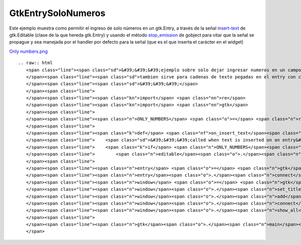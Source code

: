 
GtkEntrySoloNumeros
===================

Este ejemplo muestra como permitir el ingreso de solo números en un gtk.Entry, a través de la señal insert-text_ de gtk.Editable (clase de la que hereda gtk.Entry) y usando el método stop_emission_ de gobject para vitar que la señal se propague y sea manejada por el handler por defecto para la señal (que es el que inserta el carácter en el widget)

`Only numbers.png </wiki/Recetario/Gui/Gtk/EntrySoloNumeros/attachment/580/Only%20numbers.png>`_

::

   .. raw:: html
      <span class="line"><span class="sd">&#39;&#39;&#39;ejemplo sobre solo dejar ingresar numeros en un campo de text</span>
      </span><span class="line"><span class="sd">tambien sirve para cadenas de texto pegadas en el entry con ctrl-v</span>
      </span><span class="line"><span class="sd">&#39;&#39;&#39;</span>
      </span><span class="line">
      </span><span class="line"><span class="kn">import</span> <span class="nn">re</span>
      </span><span class="line"><span class="kn">import</span> <span class="nn">gtk</span>
      </span><span class="line">
      </span><span class="line"><span class="n">ONLY_NUMBERS</span> <span class="o">=</span> <span class="n">re</span><span class="o">.</span><span class="n">compile</span><span class="p">(</span><span class="s">&#39;^[0-9]*$&#39;</span><span class="p">)</span>
      </span><span class="line">
      </span><span class="line"><span class="k">def</span> <span class="nf">on_insert_text</span><span class="p">(</span><span class="n">editable</span><span class="p">,</span> <span class="n">new_text</span><span class="p">,</span> <span class="n">new_text_length</span><span class="p">,</span> <span class="n">position</span><span class="p">):</span>
      </span><span class="line">    <span class="sd">&#39;&#39;&#39;called when text is inserted on an entry&#39;&#39;&#39;</span>
      </span><span class="line">    <span class="k">if</span> <span class="n">ONLY_NUMBERS</span><span class="o">.</span><span class="n">match</span><span class="p">(</span><span class="n">new_text</span><span class="p">)</span> <span class="ow">is</span> <span class="bp">None</span><span class="p">:</span>
      </span><span class="line">        <span class="n">editable</span><span class="o">.</span><span class="n">stop_emission</span><span class="p">(</span><span class="s">&#39;insert-text&#39;</span><span class="p">)</span>
      </span><span class="line">
      </span><span class="line"><span class="n">entry</span> <span class="o">=</span> <span class="n">gtk</span><span class="o">.</span><span class="n">Entry</span><span class="p">()</span>
      </span><span class="line"><span class="n">entry</span><span class="o">.</span><span class="n">connect</span><span class="p">(</span><span class="s">&#39;insert-text&#39;</span><span class="p">,</span> <span class="n">on_insert_text</span><span class="p">)</span>
      </span><span class="line"><span class="n">window</span> <span class="o">=</span> <span class="n">gtk</span><span class="o">.</span><span class="n">Window</span><span class="p">()</span>
      </span><span class="line"><span class="n">window</span><span class="o">.</span><span class="n">set_title</span><span class="p">(</span><span class="s">&#39;only numbers&#39;</span><span class="p">)</span>
      </span><span class="line"><span class="n">window</span><span class="o">.</span><span class="n">add</span><span class="p">(</span><span class="n">entry</span><span class="p">)</span>
      </span><span class="line"><span class="n">window</span><span class="o">.</span><span class="n">connect</span><span class="p">(</span><span class="s">&#39;delete-event&#39;</span><span class="p">,</span> <span class="n">gtk</span><span class="o">.</span><span class="n">main_quit</span><span class="p">)</span>
      </span><span class="line"><span class="n">window</span><span class="o">.</span><span class="n">show_all</span><span class="p">()</span>
      </span><span class="line">
      </span><span class="line"><span class="n">gtk</span><span class="o">.</span><span class="n">main</span><span class="p">()</span>
      </span>

.. ############################################################################

.. _insert-text: http://library.gnome.org/devel/pygtk/stable/class-gtkeditable.html#signal-gtkeditable--insert-text

.. _stop_emission: http://library.gnome.org/devel/pygobject/stable/class-gobject.html#method-gobject--stop-emission

